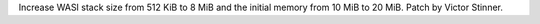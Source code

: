 Increase WASI stack size from 512 KiB to 8 MiB and the initial memory from 10
MiB to 20 MiB. Patch by Victor Stinner.
